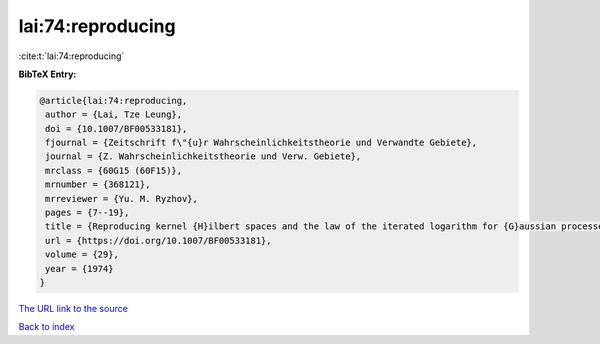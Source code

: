 lai:74:reproducing
==================

:cite:t:`lai:74:reproducing`

**BibTeX Entry:**

.. code-block:: bibtex

   @article{lai:74:reproducing,
    author = {Lai, Tze Leung},
    doi = {10.1007/BF00533181},
    fjournal = {Zeitschrift f\"{u}r Wahrscheinlichkeitstheorie und Verwandte Gebiete},
    journal = {Z. Wahrscheinlichkeitstheorie und Verw. Gebiete},
    mrclass = {60G15 (60F15)},
    mrnumber = {368121},
    mrreviewer = {Yu. M. Ryzhov},
    pages = {7--19},
    title = {Reproducing kernel {H}ilbert spaces and the law of the iterated logarithm for {G}aussian processes},
    url = {https://doi.org/10.1007/BF00533181},
    volume = {29},
    year = {1974}
   }
`The URL link to the source <ttps://doi.org/10.1007/BF00533181}>`_


`Back to index <../By-Cite-Keys.html>`_
